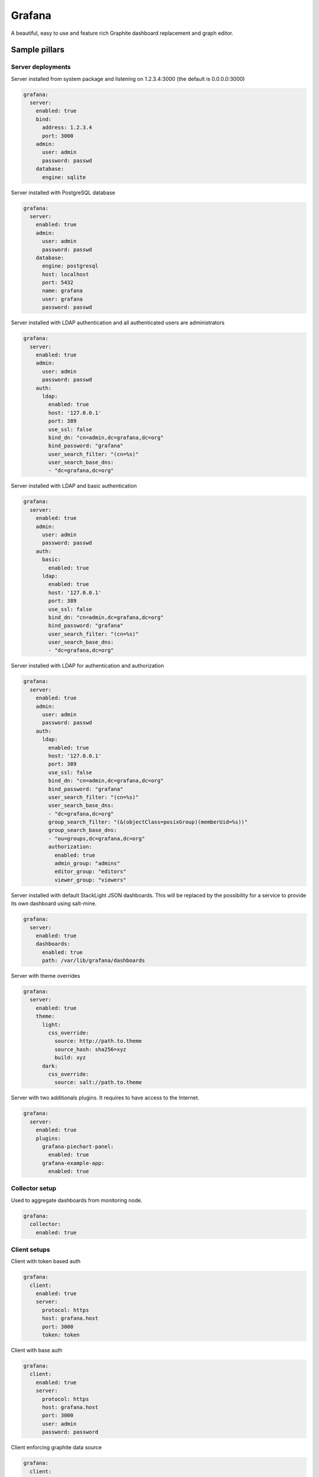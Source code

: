 
=======
Grafana
=======

A beautiful, easy to use and feature rich Graphite dashboard replacement and graph editor.


Sample pillars
==============


Server deployments
------------------

Server installed from system package and listening on 1.2.3.4:3000 (the default
is 0.0.0.0:3000)

.. code-block:: yaml

    grafana:
      server:
        enabled: true
        bind:
          address: 1.2.3.4
          port: 3000
        admin:
          user: admin
          password: passwd
        database:
          engine: sqlite

Server installed with PostgreSQL database

.. code-block:: yaml

    grafana:
      server:
        enabled: true
        admin:
          user: admin
          password: passwd
        database:
          engine: postgresql
          host: localhost
          port: 5432
          name: grafana
          user: grafana
          password: passwd

Server installed with LDAP authentication and all authenticated users are
administrators

.. code-block:: yaml

    grafana:
      server:
        enabled: true
        admin:
          user: admin
          password: passwd
        auth:
          ldap:
            enabled: true
            host: '127.0.0.1'
            port: 389
            use_ssl: false
            bind_dn: "cn=admin,dc=grafana,dc=org"
            bind_password: "grafana"
            user_search_filter: "(cn=%s)"
            user_search_base_dns:
            - "dc=grafana,dc=org"

Server installed with LDAP and basic authentication

.. code-block:: yaml

    grafana:
      server:
        enabled: true
        admin:
          user: admin
          password: passwd
        auth:
          basic:
            enabled: true
          ldap:
            enabled: true
            host: '127.0.0.1'
            port: 389
            use_ssl: false
            bind_dn: "cn=admin,dc=grafana,dc=org"
            bind_password: "grafana"
            user_search_filter: "(cn=%s)"
            user_search_base_dns:
            - "dc=grafana,dc=org"

Server installed with LDAP for authentication and authorization

.. code-block:: yaml

    grafana:
      server:
        enabled: true
        admin:
          user: admin
          password: passwd
        auth:
          ldap:
            enabled: true
            host: '127.0.0.1'
            port: 389
            use_ssl: false
            bind_dn: "cn=admin,dc=grafana,dc=org"
            bind_password: "grafana"
            user_search_filter: "(cn=%s)"
            user_search_base_dns:
            - "dc=grafana,dc=org"
            group_search_filter: "(&(objectClass=posixGroup)(memberUid=%s))"
            group_search_base_dns:
            - "ou=groups,dc=grafana,dc=org"
            authorization:
              enabled: true
              admin_group: "admins"
              editor_group: "editors"
              viewer_group: "viewers"

Server installed with default StackLight JSON dashboards. This will
be replaced by the possibility for a service to provide its own dashboard
using salt-mine.

.. code-block:: yaml

    grafana:
      server:
        enabled: true
        dashboards:
          enabled: true
          path: /var/lib/grafana/dashboards

Server with theme overrides

.. code-block:: yaml

    grafana:
      server:
        enabled: true
        theme:
          light:
            css_override:
              source: http://path.to.theme
              source_hash: sha256=xyz
              build: xyz
          dark:
            css_override:
              source: salt://path.to.theme

Server with two additionals plugins. It requires to have access to the Internet.

.. code-block:: yaml

    grafana:
      server:
        enabled: true
        plugins:
          grafana-piechart-panel:
            enabled: true
          grafana-example-app:
            enabled: true

Collector setup
---------------

Used to aggregate dashboards from monitoring node.

.. code-block:: yaml

    grafana:
      collector:
        enabled: true


Client setups
-------------

Client with token based auth

.. code-block:: yaml

    grafana:
      client:
        enabled: true
        server:
          protocol: https
          host: grafana.host
          port: 3000
          token: token

Client with base auth

.. code-block:: yaml

    grafana:
      client:
        enabled: true
        server:
          protocol: https
          host: grafana.host
          port: 3000
          user: admin
          password: password

Client enforcing graphite data source

.. code-block:: yaml

    grafana:
      client:
        enabled: true
        datasource:
          graphite:
            type: graphite
            host: mtr01.domain.com
            protocol: https
            port: 443

Client enforcing elasticsearch data source

.. code-block:: yaml

    grafana:
      client:
        enabled: true
        datasource:
          elasticsearch:
            type: elasticsearch
            host: log01.domain.com
            port: 80
            index: grafana-dash

Client defined and enforced dashboard

.. code-block:: yaml

    grafana:
      client:
        enabled: true
        server:
          host: grafana.host
          port: 3000
          token: token
        dashboard:
          system_metrics:
            title: "Generic system metrics"
            style: dark
            editable: false
            row:
              top:
                title: "First row"

Client enforced dashboards defined in salt-mine

.. code-block:: yaml

    grafana:
      client:
        enabled: true
        remote_data:
          engine: salt_mine
        server:
          host: grafana.host
          port: 3000
          token: token


Usage
=====

There's a difference between JSON dashboard representation and models we us.
The lists used in JSON format [for rows, panels and target] were replaced by
dictionaries. This form of serialization allows better merging and overrides
of hierarchical data structures that dashboard models are.

The default format of Grafana dashboards with lists for rows, panels and targets.

.. code-block:: yaml

    system_metrics:
      title: graph
      editable: true
      hideControls: false
      rows:
      - title: Usage
        height: 250px
        panels:
        - title: Panel Title
          span: 6
          editable: false
          type: graph
          targets:
          - refId: A
            target: "support_prd.cfg01_iot_tcpcloud_eu.cpu.0.idle"
          datasource: graphite01
          renderer: flot
        showTitle: true

The modified version of Grafana dashboard format with dictionary declarations.
Please note that dictionary keys are only for logical separation and are not
displayed in generated dashboards.

.. code-block:: yaml

    system_metrics:
        system_metrics2:
          title: graph
          editable: true
          hideControls: false
          row:
            usage:
              title: Usage
              height: 250px
              panel:
                usage-panel:
                  title: Panel Title
                  span: 6
                  editable: false
                  type: graph
                  target:
                    A:
                      refId: A
                      target: "support_prd.cfg01_iot_tcpcloud_eu.cpu.0.idle"
                  datasource: graphite01
                  renderer: flot
              showTitle: true


Read more
=========

* http://grafana.org/
* http://docs.grafana.org/reference/export_import/

Documentation and Bugs
======================

To learn how to install and update salt-formulas, consult the documentation
available online at:

    http://salt-formulas.readthedocs.io/

In the unfortunate event that bugs are discovered, they should be reported to
the appropriate issue tracker. Use Github issue tracker for specific salt
formula:

    https://github.com/salt-formulas/salt-formula-grafana/issues

For feature requests, bug reports or blueprints affecting entire ecosystem,
use Launchpad salt-formulas project:

    https://launchpad.net/salt-formulas

You can also join salt-formulas-users team and subscribe to mailing list:

    https://launchpad.net/~salt-formulas-users

Developers wishing to work on the salt-formulas projects should always base
their work on master branch and submit pull request against specific formula.

    https://github.com/salt-formulas/salt-formula-grafana

Any questions or feedback is always welcome so feel free to join our IRC
channel:

    #salt-formulas @ irc.freenode.net
